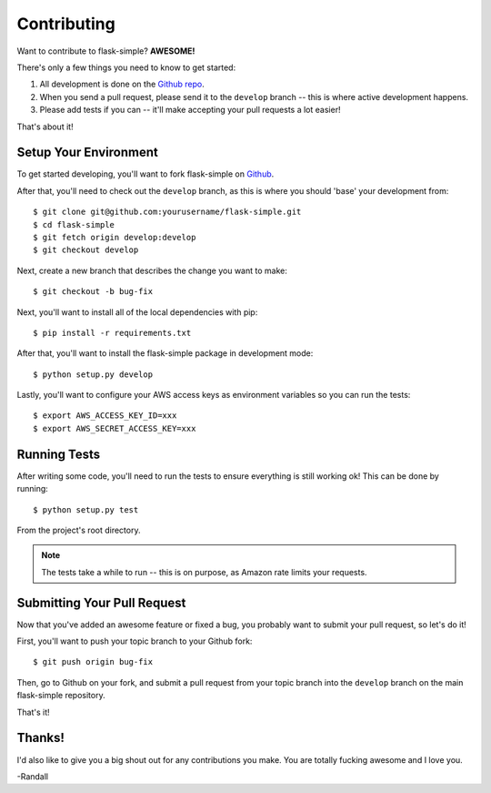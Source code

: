 .. _contributing:


Contributing
============

Want to contribute to flask-simple?  **AWESOME!**

There's only a few things you need to know to get started:

1. All development is done on the `Github repo`_.
2. When you send a pull request, please send it to the ``develop`` branch --
   this is where active development happens.
3. Please add tests if you can -- it'll make accepting your pull requests a lot
   easier!

That's about it!


Setup Your Environment
----------------------

To get started developing, you'll want to fork flask-simple on `Github`_.

After that, you'll need to check out the ``develop`` branch, as this is where
you should 'base' your development from::

    $ git clone git@github.com:yourusername/flask-simple.git
    $ cd flask-simple
    $ git fetch origin develop:develop
    $ git checkout develop

Next, create a new branch that describes the change you want to make::

    $ git checkout -b bug-fix

Next, you'll want to install all of the local dependencies with pip::

    $ pip install -r requirements.txt

After that, you'll want to install the flask-simple package in development
mode::

    $ python setup.py develop

Lastly, you'll want to configure your AWS access keys as environment variables
so you can run the tests::

    $ export AWS_ACCESS_KEY_ID=xxx
    $ export AWS_SECRET_ACCESS_KEY=xxx


Running Tests
-------------

After writing some code, you'll need to run the tests to ensure everything is
still working ok!  This can be done by running::

    $ python setup.py test

From the project's root directory.

.. note::
    The tests take a while to run -- this is on purpose, as Amazon rate limits
    your requests.


Submitting Your Pull Request
----------------------------

Now that you've added an awesome feature or fixed a bug, you probably want to
submit your pull request, so let's do it!

First, you'll want to push your topic branch to your Github fork::

    $ git push origin bug-fix

Then, go to Github on your fork, and submit a pull request from your topic
branch into the ``develop`` branch on the main flask-simple repository.

That's it!


Thanks!
-------

I'd also like to give you a big shout out for any contributions you make. You
are totally fucking awesome and I love you.

-Randall


.. _Github repo: https://github.com/rdegges/flask-simple
.. _Github: https://github.com/rdegges/flask-simple
